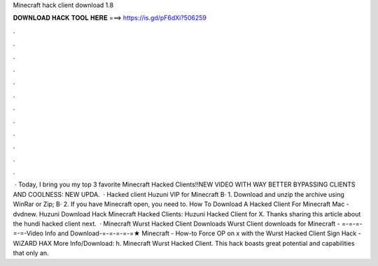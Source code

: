 Minecraft hack client download 1.8

𝐃𝐎𝐖𝐍𝐋𝐎𝐀𝐃 𝐇𝐀𝐂𝐊 𝐓𝐎𝐎𝐋 𝐇𝐄𝐑𝐄 ===> https://is.gd/pF6dXi?506259

.

.

.

.

.

.

.

.

.

.

.

.

 · Today, I bring you my top 3 favorite Minecraft Hacked Clients!!NEW VIDEO WITH WAY BETTER BYPASSING CLIENTS AND COOLNESS: NEW UPDA.  · Hacked client Huzuni VIP for Minecraft В· 1. Download and unzip the archive using WinRar or Zip; В· 2. If you have Minecraft open, you need to. How To Download A Hacked Client For Minecraft Mac - dvdnew. Huzuni Download Hack Minecraft Hacked Clients: Huzuni Hacked Client for X. Thanks sharing this article about the hundi hacked client next.  · Minecraft Wurst Hacked Client Downloads Wurst Client downloads for Minecraft - =-=-=-=-=-Video Info and Download-=-=-=-=-=★ Minecraft - How-to Force OP on x with the Wurst Hacked Client Sign Hack - WiZARD HAX More Info/Download: h. Minecraft Wurst Hacked Client. This hack boasts great potential and capabilities that only an.